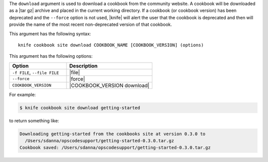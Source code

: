 .. This is an included file that describes a sub-command or argument in Knife.


The ``download`` argument is used to download a cookbook from the community website. A cookbook will be downloaded as a |tar gz| archive and placed in the current working directory. If a cookbook (or cookbook version) has been deprecated and the ``--force`` option is not used, |knife| will alert the user that the cookbook is deprecated and then will provide the name of the most recent non-deprecated version of that cookbook.

This argument has the following syntax::

   knife cookbook site download COOKBOOK_NAME [COOKBOOK_VERSION] (options)

This argument has the following options:

.. list-table::
   :widths: 200 300
   :header-rows: 1

   * - Option
     - Description
   * - ``-f FILE``, ``--file FILE``
     - |file|
   * - ``--force``
     - |force|
   * - ``COOKBOOK_VERSION``
     - |COOKBOOK_VERSION download|

For example:

.. code-block:: bash

   $ knife cookbook site download getting-started

to return something like:

.. code-block:: bash

   Downloading getting-started from the cookbooks site at version 0.3.0 to
     /Users/sdanna/opscodesupport/getting-started-0.3.0.tar.gz
   Cookbook saved: /Users/sdanna/opscodesupport/getting-started-0.3.0.tar.gz
